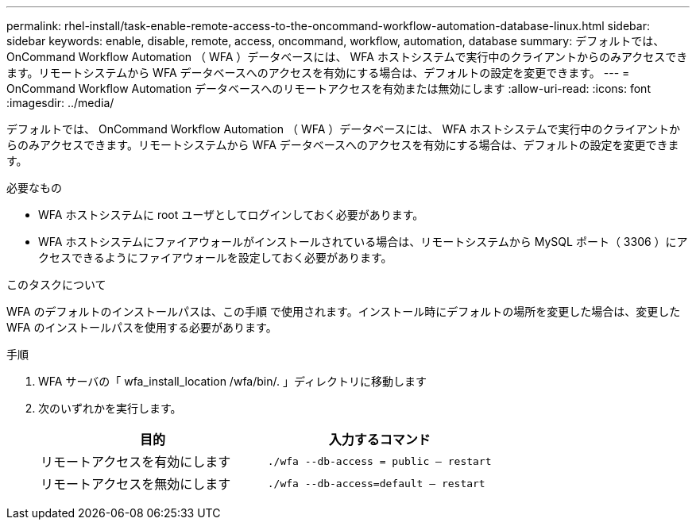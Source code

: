 ---
permalink: rhel-install/task-enable-remote-access-to-the-oncommand-workflow-automation-database-linux.html 
sidebar: sidebar 
keywords: enable, disable, remote, access, oncommand, workflow, automation, database 
summary: デフォルトでは、 OnCommand Workflow Automation （ WFA ）データベースには、 WFA ホストシステムで実行中のクライアントからのみアクセスできます。リモートシステムから WFA データベースへのアクセスを有効にする場合は、デフォルトの設定を変更できます。 
---
= OnCommand Workflow Automation データベースへのリモートアクセスを有効または無効にします
:allow-uri-read: 
:icons: font
:imagesdir: ../media/


[role="lead"]
デフォルトでは、 OnCommand Workflow Automation （ WFA ）データベースには、 WFA ホストシステムで実行中のクライアントからのみアクセスできます。リモートシステムから WFA データベースへのアクセスを有効にする場合は、デフォルトの設定を変更できます。

.必要なもの
* WFA ホストシステムに root ユーザとしてログインしておく必要があります。
* WFA ホストシステムにファイアウォールがインストールされている場合は、リモートシステムから MySQL ポート（ 3306 ）にアクセスできるようにファイアウォールを設定しておく必要があります。


.このタスクについて
WFA のデフォルトのインストールパスは、この手順 で使用されます。インストール時にデフォルトの場所を変更した場合は、変更した WFA のインストールパスを使用する必要があります。

.手順
. WFA サーバの「 wfa_install_location /wfa/bin/. 」ディレクトリに移動します
. 次のいずれかを実行します。
+
[cols="2*"]
|===
| 目的 | 入力するコマンド 


 a| 
リモートアクセスを有効にします
 a| 
`./wfa --db-access = public -- restart`



 a| 
リモートアクセスを無効にします
 a| 
`./wfa --db-access=default -- restart`

|===

